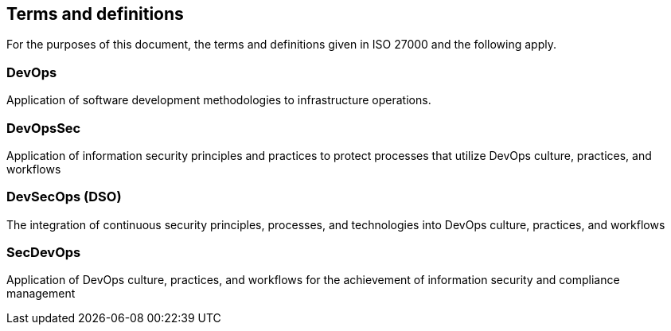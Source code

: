 
== Terms and definitions
For the purposes of this document, the terms and definitions given in ISO 27000 and the following apply.

=== DevOps
Application of software development methodologies to infrastructure operations.

=== DevOpsSec
Application of information security principles and practices to protect processes that utilize DevOps
culture, practices, and workflows

=== DevSecOps (DSO)
The integration of continuous security principles, processes, and technologies into DevOps culture,
practices, and workflows

=== SecDevOps
Application of DevOps culture, practices, and workflows for the achievement of information security
and compliance management
